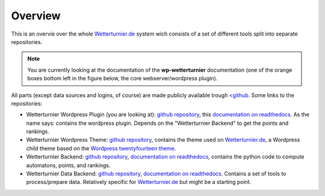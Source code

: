 Overview
==============

This is an overvie over the whole `Wetterturnier.de <https://www.wetterturnier.de>`_
system wich consists of a set of different tools split into separate
repositories.

.. note:: You are currently looking at the documentation of the
   **wp-wetterturnier** documentation (one of the orange boxes bottom left
   in the figure below, the core webserver/wordpress plugin).

All parts (except data sources and logins, of course) are made publicly available
trough `<github <https://github.com/retostauffer>`_. Some links to the repositories:

* Wetterturnier Wordpress Plugin (you are looking at):
  `github repository <https://github.com/retostauffer/wp-wetterturnier>`_,
  this `documentation on readthedocs <https://wetterturnier-wordpress-plugin.readthedocs.io/en/latest/>`_.
  As the name says: contains the wordpress plugin. Depends on the "Wetterturnier Backend"
  to get the points and rankings.
* Wetterturnier Wordpress Theme:
  `github repository <https://github.com/retostauffer/wp-wetterturnier-theme>`_,
  contains the theme used on `Wetterturnier.de <https://www.wetterturnier.de>`_,
  a Wordpress child theme based on the
  `Wordpress twentyfourteen theme <https://wordpress.org/themes/twentyfourteen/>`_.
* Wetterturnier Backend:
  `github repository <https://github.com/retostauffer/wetterturnier-backend>`_,
  `documentation on readthedocs <https://wetterturnier-backend.readthedocs.io/en/latest/>`_,
  contains the python code to compute automatons, points, and rankings.
* Wetterturnier Data Backend:
  `github repository  <https://github.com/retostauffer/wetterturnier-data>`_,
  `documentation on readthedocs <https://wetterturnier-data.readthedocs.io/en/latest/>`_.
  Contains a set of tools to process/prepare data. Relatively specific for
  `Wetterturnier.de <https://www.wetterturnier.de>`_ but might be a starting point.
	
.. image:: images/overview.svg
   :width: 800px
   :scale: 100 %
   :alt: System overview (all together).
   :align: center

